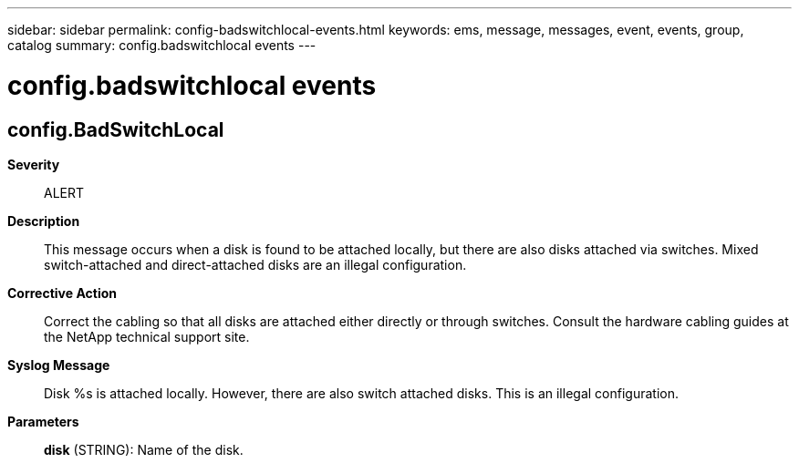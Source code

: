 ---
sidebar: sidebar
permalink: config-badswitchlocal-events.html
keywords: ems, message, messages, event, events, group, catalog
summary: config.badswitchlocal events
---

= config.badswitchlocal events
:toclevels: 1
:hardbreaks:
:nofooter:
:icons: font
:linkattrs:
:imagesdir: ./media/

== config.BadSwitchLocal
*Severity*::
ALERT
*Description*::
This message occurs when a disk is found to be attached locally, but there are also disks attached via switches. Mixed switch-attached and direct-attached disks are an illegal configuration.
*Corrective Action*::
Correct the cabling so that all disks are attached either directly or through switches. Consult the hardware cabling guides at the NetApp technical support site.
*Syslog Message*::
Disk %s is attached locally. However, there are also switch attached disks. This is an illegal configuration.
*Parameters*::
*disk* (STRING): Name of the disk.
